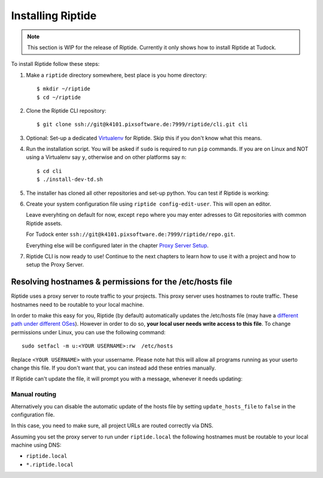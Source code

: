 Installing Riptide
------------------

.. note:: This section is WIP for the release of Riptide. Currently it only
         shows how to install Riptide at Tudock.

To install Riptide follow these steps:

1. Make a ``riptide`` directory somewhere, best place is you home directory::

     $ mkdir ~/riptide
     $ cd ~/riptide

2. Clone the Riptide CLI repository::

     $ git clone ssh://git@k4101.pixsoftware.de:7999/riptide/cli.git cli

3. Optional: Set-up a dedicated `Virtualenv <https://docs.python-guide.org/dev/virtualenvs/>`_
   for Riptide. Skip this if you don't know what this means.

4. Run the installation script. You will be asked if ``sudo`` is required to run ``pip`` commands.
   If you are on Linux and NOT using a Virtualenv say ``y``, otherwise and on other platforms say ``n``::

     $ cd cli
     $ ./install-dev-td.sh

5. The installer has cloned all other repositories and set-up python.
   You can test if Riptide is working:

   .. raw:: html

     <asciinema-player src="../_static/casts/test_riptide.cast" cols="80" rows="24"></asciinema-player>

6. Create your system configuration file using ``riptide config-edit-user``.
   This will open an editor.

   Leave everyhting on default for now, except ``repo`` where you may enter
   adresses to Git repositories with common Riptide assets.

   For Tudock enter ``ssh://git@k4101.pixsoftware.de:7999/riptide/repo.git``.

   Everything else will be configured later in the chapter `Proxy Server Setup <6_proxy>`_.

   .. raw:: html

     <asciinema-player src="../_static/casts/user_config.cast" cols="80" rows="24"></asciinema-player>

7. Riptide CLI is now ready to use! Continue to the next chapters to learn how
   to use it with a project and how to setup the Proxy Server.

.. raw:: html

  <script src="../_static/asciinema-player.js"></script>


Resolving hostnames & permissions for the /etc/hosts file
~~~~~~~~~~~~~~~~~~~~~~~~~~~~~~~~~~~~~~~~~~~~~~~~~~~~~~~~~
Riptide uses a proxy server to route traffic to your projects. This proxy server
uses hostnames to route traffic. These hostnames need to be routable to your local machine.

In order to make this easy for you, Riptide (by default) automatically updates the /etc/hosts file
(may have a `different path under different OSes <https://en.wikipedia.org/wiki/Hosts_(file)#Location_in_the_file_system>`_).
However in order to do so, **your local user needs write access to this file**.
To change permissions under Linux, you can use the following command::

   sudo setfacl -m u:<YOUR USERNAME>:rw  /etc/hosts

Replace ``<YOUR USERNAME>`` with your ussername.
Please note hat this will allow all programs running as your userto change this file.
If you don't want that, you can instead add these entries manually.

If Riptide can't update the file, it will prompt you with a message, whenever it needs updating:

.. image:: /_static/img/guide_hosts_warning.png

Manual routing
^^^^^^^^^^^^^^
Alternatively you can disable the automatic update of the hosts file by setting ``update_hosts_file``
to ``false`` in the configuration file.

In this case, you need to make sure, all project URLs are routed correctly via DNS.

Assuming you set the proxy server to run under ``riptide.local`` the following hostnames must be routable
to your local machine using DNS:

* ``riptide.local``
* ``*.riptide.local``
